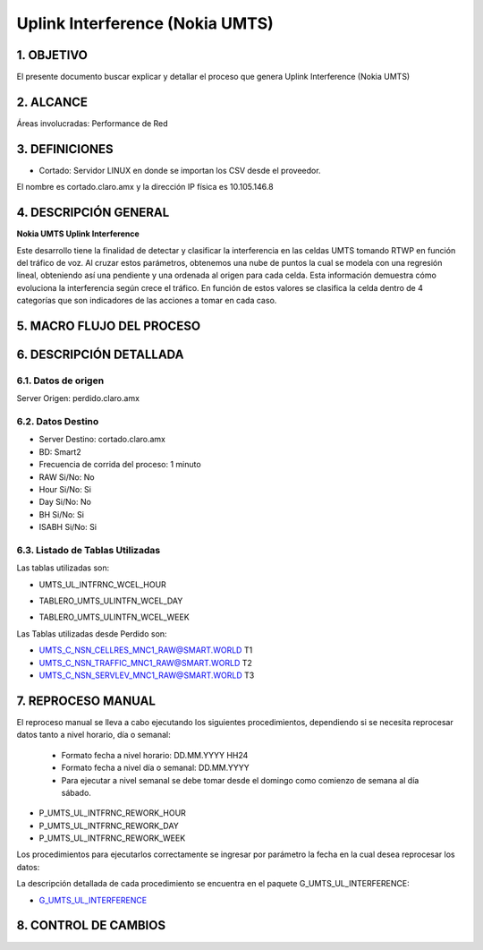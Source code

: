 Uplink Interference (Nokia UMTS)
================================

1.  OBJETIVO 
------------

El presente documento buscar explicar y detallar el proceso que genera Uplink Interference (Nokia UMTS)

2.  ALCANCE
-----------

Áreas involucradas: Performance de Red

3.  DEFINICIONES
----------------

• Cortado: Servidor LINUX en donde se importan los CSV desde el proveedor.
El nombre es cortado.claro.amx y la dirección IP física es 10.105.146.8

4.  DESCRIPCIÓN GENERAL
-----------------------

**Nokia UMTS Uplink Interference**

Este desarrollo tiene la finalidad de detectar y clasificar la interferencia en las celdas UMTS tomando RTWP en función del tráfico de voz.
Al cruzar estos parámetros, obtenemos una nube de puntos la cual se modela con una regresión lineal, obteniendo así una pendiente y una ordenada al origen para cada celda. Esta información demuestra cómo evoluciona la interferencia según crece el tráfico. En función de estos valores se clasifica la celda dentro de 4 categorías que son indicadores de las acciones a tomar en cada caso.

.. image:: ../_static/images/nokiaumts/pag3.png
  :align: center

5.  MACRO FLUJO DEL PROCESO
---------------------------

.. image:: ../_static/images/nokiaumts/pag4.png
  :align: center

6.  DESCRIPCIÓN DETALLADA
-------------------------

6.1.  Datos de origen
*********************

Server Origen: perdido.claro.amx

6.2.  Datos Destino 
*******************

• Server Destino: cortado.claro.amx

• BD: Smart2

• Frecuencia de corrida del proceso: 1 minuto

• RAW Si/No: No

• Hour Si/No: Si 

• Day Si/No: No

• BH Si/No: Si

• ISABH Si/No: Si 

6.3. Listado de Tablas Utilizadas
*********************************

Las tablas utilizadas son:

• UMTS_UL_INTFRNC_WCEL_HOUR


.. image:: ../_static/images/nokiaumts/pag4.2.png
  :align: center


• TABLERO_UMTS_ULINTFN_WCEL_DAY


.. image:: ../_static/images/nokiaumts/pag5.2bis.png
  :align: center


• TABLERO_UMTS_ULINTFN_WCEL_WEEK

.. image:: ../_static/images/nokiaumts/pag5.png
  :align: center

Las Tablas utilizadas desde Perdido son: 

• UMTS_C_NSN_CELLRES_MNC1_RAW@SMART.WORLD T1

• UMTS_C_NSN_TRAFFIC_MNC1_RAW@SMART.WORLD T2

• UMTS_C_NSN_SERVLEV_MNC1_RAW@SMART.WORLD T3

7.  REPROCESO MANUAL
--------------------

El reproceso manual se lleva a cabo ejecutando los siguientes procedimientos, dependiendo si se necesita reprocesar datos tanto a nivel horario, día o semanal:

    + Formato fecha a nivel  horario: DD.MM.YYYY HH24 

    + Formato fecha a nivel día o semanal: DD.MM.YYYY

    + Para ejecutar a nivel semanal se debe tomar desde el domingo como comienzo de semana al día sábado. 


• P_UMTS_UL_INTFRNC_REWORK_HOUR

• P_UMTS_UL_INTFRNC_REWORK_DAY 

• P_UMTS_UL_INTFRNC_REWORK_WEEK 

Los procedimientos para ejecutarlos correctamente se ingresar por parámetro la fecha en la cual desea reprocesar los datos: 


.. image:: ../_static/images/nokiaumts/pag6.png
  :align: center

La descripción detallada de cada procedimiento se encuentra en el paquete G_UMTS_UL_INTERFERENCE: 

.. _G_UMTS_UL_INTERFERENCE: ../_static/images/nokiaumts/G_UMTS_UL_INTERFERENCE.sql

+ G_UMTS_UL_INTERFERENCE_


8. CONTROL DE CAMBIOS
---------------------

.. raw:: html 

   <style type="text/css">
    table {
       border:2px solid red;
       border-collapse:separate;
       }
    th, td {
       border:1px solid red;
       padding:10px;
       }
  </style>

  <table border="3">
  <tr>
    <th>Fecha</th>
    <th>Responsable</th>
    <th>Ticket Jira</th>
    <th>Detalle</th>
    <th>Repositorio</th>
  </tr>
  <tr>
    <td>  </td>
    <td>  </td>
    <td> <p><a href="">  </a></p>  </td>
    <td>  </td>
    <td> </td>
  </tr>
  <tr>
    <td>  </td>
    <td> </td>
    <td>  <p><a href=""> </a></p>  </td>
    <td>   </td>
    <td></td>
    
  </tr>
  </table>
